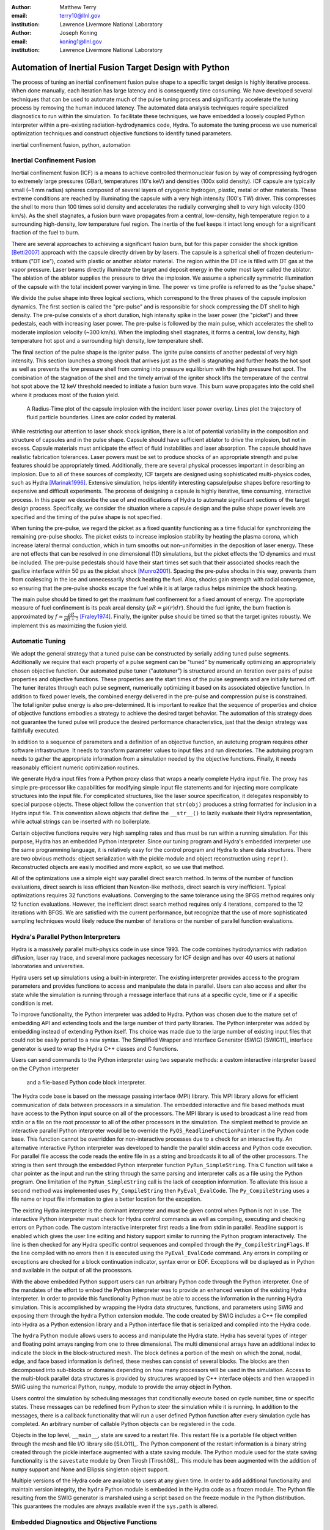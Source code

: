 :author: Matthew Terry
:email: terry10@llnl.gov
:institution: Lawrence Livermore National Laboratory

:author: Joseph Koning
:email: koning1@llnl.gov
:institution: Lawrence Livermore National Laboratory

-------------------------------------------------------
Automation of Inertial Fusion Target Design with Python
-------------------------------------------------------

.. class:: abstract

    The process of tuning an inertial confinement fusion pulse shape to a specific target design is highly iterative process.  When done manually, each iteration has large latency and is consequently time consuming.  We have developed several techniques that can be used to automate much of the pulse tuning process and significantly accelerate the tuning process by removing the human induced latency.  The automated data analysis techniques require specialized diagnostics to run within the simulation.  To facilitate these techniques, we have embedded a loosely coupled Python interpreter within a pre-existing radiation-hydrodynamics code, Hydra.  To automate the tuning process we use numerical optimization techniques and construct objective functions to identify tuned parameters.
    
.. class:: keywords

   inertial confinement fusion, python, automation

Inertial Confinement Fusion
---------------------------

Inertial confinement fusion (ICF) is a means to achieve controlled thermonuclear fusion by way of compressing hydrogen to extremely large pressures (GBar), temperatures (10's keV) and densities (100x solid density).  ICF capsule are typically small (~1 mm radius) spheres composed of several layers of cryogenic hydrogen, plastic, metal or other materials.  These extreme conditions are reached by illuminating the capsule with a very high intensity (100's TW) driver.  This compresses the shell to more than 100 times solid density and accelerates the radially converging shell to very high velocity (300 km/s).  As the shell stagnates, a fusion burn wave propagates from a central, low-density, high temperature region to a surrounding high-density, low temperature fuel region.  The inertia of the fuel keeps it intact long enough for a significant fraction of the fuel to burn.

There are several approaches to achieving a significant fusion burn, but for this paper consider the shock ignition [Betti2007]_ approach with the capsule directly driven by by lasers.  The capsule is a spherical shell of frozen deuterium-tritium ("DT ice"), coated with plastic or another ablator material.  The region within the DT ice is filled with DT gas at the vapor pressure.  Laser beams directly illuminate the target and deposit energy in the outer most layer called the ablator.  The ablation of the ablator supplies the pressure to drive the implosion.  We assume a spherically symmetric illumination of the capsule with the total incident power varying in time.  The power vs time profile is referred to as the "pulse shape."

We divide the pulse shape into three logical sections, which correspond to the three phases of the capsule implosion dynamics. The first section is called the "pre-pulse" and is responsible for shock compressing the DT shell to high density.  The pre-pulse consists of a short duration, high intensity spike in the laser power (the "picket") and three pedestals, each with increasing laser power.  The pre-pulse is followed by the main pulse, which accelerates the shell to moderate implosion velocity (~300 km/s).  When the imploding shell stagnates, it forms a central, low density, high temperature hot spot and a surrounding high density, low temperature shell.

The final section of the pulse shape is the igniter pulse.  The ignite pulse consists of another pedestal of very high intensity.  This section launches a strong shock that arrives just as the shell is stagnating and further heats the hot spot as well as prevents the low pressure shell from coming into pressure equilibrium with the high pressure hot spot.  The combination of the stagnation of the shell and the timely arrival of the igniter shock lifts the temperature of the central hot spot above the 12 keV threshold needed to initiate a fusion burn wave.  This burn wave propagates into the cold shell where it produces most of the fusion yield.

.. figure:: rt_materials.pdf

    A Radius-Time plot of the capsule implosion with the incident laser power overlay.  Lines plot the trajectory of fluid particle boundaries.  Lines are color coded by material.

While restricting our attention to laser shock shock ignition, there is a lot of potential variability in the composition and structure of capsules and in the pulse shape.  Capsule should have sufficient ablator to drive the implosion, but not in excess.  Capsule materials must anticipate the effect of fluid instabilities and laser absorption.  The capsule should have realistic fabrication tolerances.  Laser powers must be set to produce shocks of an appropriate strength and pulse features should be appropriately timed.  Additionally, there are several physical processes important in describing an implosion.  Due to all of these sources of complexity, ICF targets are designed using sophisticated multi-physics codes, such as Hydra [Marinak1996]_.  Extensive simulation, helps identify interesting capsule/pulse shapes before resorting to expensive and difficult experiments.  The process of designing a capsule is highly iterative, time consuming, interactive process.  In this paper we describe the use of and modifications of Hydra to automate significant sections of the target design process.  Specifically, we consider the situation where a capsule design and the pulse shape power levels are specified and the timing of the pulse shape is not specified.

When tuning the pre-pulse, we regard the picket as a fixed quantity functioning as a time fiducial for synchronizing the remaining pre-pulse shocks.  The picket exists to increase implosion stability by heating the plasma corona, which increase lateral thermal conduction, which in turn smooths out non-uniformities in the deposition of laser energy.  These are not effects that can be resolved in one dimensional (1D) simulations, but the picket effects the 1D dynamics and must be included.  The pre-pulse pedestals should have their start times set such that their associated shocks reach the gas/ice interface within 50 ps as the picket shock [Munro2001]_.  Spacing the pre-pulse shocks in this way, prevents them from coalescing in the ice and unnecessarily shock heating the fuel.  Also, shocks gain strength with radial convergence, so ensuring that the pre-pulse shocks escape the fuel while it is at large radius helps minimize the shock heating.

The main pulse should be timed to get the maximum fuel confinement for a fixed amount of energy.  The appropriate measure of fuel confinement is its peak areal density (:math:`\rho R = \int \rho(r) dr`). Should the fuel ignite, the burn fraction is approximated by :math:`f \approx \frac{\rho R}{\rho R + 7}` [Fraley1974]_.  Finally, the igniter pulse should be timed so that the target ignites robustly.  We implement this as maximizing the fusion yield.


Automatic Tuning
----------------

We adopt the general strategy that a tuned pulse can be constructed by serially adding tuned pulse segments.  Additionally we require that each property of a pulse segment can be "tuned" by numerically optimizing an appropriately chosen objective function.  Our automated pulse tuner ("autotuner") is structured around an iteration over pairs of pulse properties and objective functions.  These properties are the start times of the pulse segments and are initially turned off.  The tuner iterates through each pulse segment, numerically optimizing it based on its associated objective function.  In addition to fixed power levels, the combined energy delivered in the pre-pulse and compression pulse is constrained.  The total igniter pulse energy is also pre-determined.  It is important to realize that the sequence of properties and choice of objective functions embodies a strategy to achieve the desired target behavior.  The automation of this strategy does not guarantee the tuned pulse will produce the desired performance characteristics, just that the design strategy was faithfully executed.

In addition to a sequence of parameters and a definition of an objective function, an autotuing program requires other software infrastructure.  It needs to transform parameter values to input files and run directories.  The autotuing program needs to gather the appropriate information from a simulation needed by the objective functions.  Finally, it needs reasonably efficient numeric optimization routines.

We generate Hydra input files from a Python proxy class that wraps a nearly complete Hydra input file.  The proxy has simple pre-processor like capabilities for modifying simple input file statements and for injecting more complicate structures into the input file.  For complicated structures, like the laser source specification, it delegates responsibly to special purpose objects.  These object follow the convention that ``str(obj)`` produces a string formatted for inclusion in a Hydra input file.  This convention allows objects that define the ``__str__()`` to lazily evaluate their Hydra representation, while actual strings can be inserted with no boilerplate.

Certain objective functions require very high sampling rates and thus must be run within a running simulation.  For this purpose, Hydra has an embedded Python interpreter.  Since our tuning program and Hydra's embedded interpreter use the same programming language, it is relatively easy for the control program and Hydra to share data structures.  There are two obvious methods: object serialization with the pickle module and object reconstruction using ``repr()``.  Reconstructed objects are easily modified and more explicit, so we use that method.  

All of the optimizations use a simple eight way parallel direct search method.  In terms of the number of function evaluations, direct search is less efficient than Newton-like methods, direct search is very inefficient.  Typical optimizations requires 32 functions evaluations.  Converging to the same tolerance using the BFGS method requires only 12 function evaluations.  However, the inefficient direct search method requires only 4 iterations, compared to the 12 iterations with BFGS.  We are satisfied with the current performance, but recognize that the use of more sophisticated sampling techniques would likely reduce the number of iterations or the number of parallel function evaluations.


Hydra's Parallel Python Interpreters
------------------------------------

Hydra is a massively parallel multi-physics code in use since 1993. 
The code 
combines hydrodynamics with radiation diffusion, laser ray trace, 
and several more packages necessary for ICF design
and has over 40 users at national laboratories and universities. 

Hydra users set up simulations using a built-in interpreter. The 
existing interpreter provides access to the program parameters
and provides functions to access and manipulate the data in parallel. Users
can also access and alter the state while the simulation is running through
a message interface that runs at a specific cycle, time or if a specific
condition is met. 

To improve functionality, the Python interpreter was added to Hydra.
Python was chosen 
due to the mature set of embedding API and extending tools
and the large number of third party libraries.  
The Python interpreter was added by embedding 
instead of extending Python itself.
Ths choice was made due to the large number of
existing input files that could not be easily ported to a new
syntax.  The Simplified Wrapper and  Interface Generator (SWIG) [SWIG11]_ interface generator is used to wrap the Hydra C++ classes
and C functions.

Users can send commands to the Python interpreter using two separate 
methods: a custom interactive interpreter based on the CPython interpreter
 and a file-based Python code block interpreter.
The Hydra code base is based on the message passing interface 
(MPI) library. This MPI library allows for efficient communication of data 
between processors in a simulation. The embedded interactive and file based methods
must have access to the Python input source on all of the processors.
The MPI library is used to broadcast a line read from stdin or a file on the root processor to all of the other processors in the simulation.
The simplest method to provide an interactive parallel Python interpreter would be to override the
``PyOS_ReadlineFunctionPointer`` in the Python code base.
This function cannot be overridden for non-interactive processes due to a check for an interactive tty.
An alternative interactive Python interpreter was developed to handle the parallel stdin access and Python code execution.
For parallel file access the code reads the entire file in as a string and broadcasts it to all of the other processors.
The string is then sent through the embedded Python interpreter function ``PyRun_SimpleString``.
This C function will take a char pointer as the input and run the string through the same parsing and interpreter calls as a file using the Python program. 
One limitation of the ``PyRun_SimpleString`` call is the lack of exception 
information. To alleviate this issue a second method was implemented uses ``Py_CompileString`` then ``PyEval_EvalCode``. The ``Py_CompileString``
uses a file name or input file information to give a better location for 
the exception. 


The existing Hydra interpreter is the dominant interpreter and must be 
given control when Python is not in use.  The interactive Python interpreter 
must check for Hydra control commands as well as compiling, executing and
checking errors on Python code. The custom interactive interpreter first 
reads a line from stdin in parallel. Readline support is enabled which
gives the user line editing and history support  similar to running the Python program 
interactively. The line is then checked for any Hydra specific control
sequences and compiled through the ``Py_CompileStringFlags``.  If the line 
compiled with no errors then it is executed using the  ``PyEval_EvalCode`` command. Any errors in compiling or exceptions are checked for
a block continuation indicator, syntax error or EOF. Exceptions will
be displayed as in Python and available in the output of all the processors.

With the above embedded Python support users can run arbitrary Python code 
through the Python interpreter. One of the mandates of the effort to embed 
the Python interpreter was to provide an enhanced version of the existing Hydra 
interpreter.  In order to provide this functionality Python must be able to 
access the information in the running Hydra simulation. This is accomplished
by wrapping the Hydra data structures, functions, and parameters using 
SWIG and exposing them through the ``hydra`` Python extension module.
The code created by SWIG includes a C++ 
file compiled into Hydra as a Python extension library and a Python interface
file that is serialized and compiled into the Hydra code.

The ``hydra`` Python module allows users to access and manipulate the Hydra 
state. Hydra has several types of integer and floating point arrays ranging 
from one to three dimensional.  The multi dimensional arrays
have an additional index to indicate the block in the block-structured mesh.  The block defines a 
portion of the mesh on which the zonal, nodal, edge, and face based information
is defined, these meshes can consist of several blocks.  The blocks are then 
decomposed into sub-blocks or domains depending on how many processors will 
be used in the simulation. Access to the multi-block parallel data structures
is provided by structures wrapped by C++ interface objects and then wrapped in 
SWIG using the numerical Python, ``numpy``, module to provide the array object in Python.

Users control the simulation by scheduling messages that 
conditionally execute based on cycle number, time or specific states.
These messages can be redefined from Python to steer the simulation
while it is running.  In addition to the messages, there is a callback
functionality that will run a user defined Python function  after
every simulation cycle has completed.  An arbitrary number of callable
Python objects can be registered in the code.

Objects in the top level, ``__main__``, state are saved to a restart file.
This restart file is a portable file object written through 
the mesh and file I/O library silo [SILO11]_. The Python component of the restart information is a binary string
created through the pickle interface augmented with a state saving module. The Python module used for the state 
saving functionality is the ``savestate`` module by Oren Tirosh [Tirosh08]_. This module 
has been augmented with the addition of ``numpy`` support and None and Ellipsis singleton object support.

Multiple versions of the Hydra code are available to users at any given time.
In order to add additional functionality and maintain version integrity, the ``hydra`` Python module is embedded in the Hydra code as a frozen module. The Python file resulting from the SWIG generator is marshaled using a script based on the freeze module in the Python distribution. This guarantees the modules
are always available even if the ``sys.path`` is altered.



Embedded Diagnostics and Objective Functions
--------------------------------------------

Embedding a Python interpreter within Hydra adds significant capability.  One of the first applications was to add a fluid characteristic tracker.  Characteristics are eigenvectors of the Euler fluid equations and represent the highest possible signal speed.  Characteristics located near a shock, the characteristic will naturally drift toward the shock front or be swept up in int, consequently they can be used to identify the location of the shock front without the difficulty of post processing the moving Lagrangian mesh.  The following initial value problem describes the radial location of the characteristic as the flow evolves: :math:`\dot{r} = v(r) - c_s(r)`.  :math:`u(r)` and :math:`c_s(r)` are the flow velocity and sound speed at the characteristic's current location :math:`r`.  Our characteristic tracker implementation is aware of the pulse shape and starts tracking a new characteristic for each significant feature of the pulse shape.  Characteristic positions must be updated every cycle and the tracker is registered as a callback.

Since the tracker is updated every cycle, it is easy to trigger other events based on the behavior of the characteristic.  The first use is trigger the simulation to end just after shock breakout time.  This is very important as Hydra's only other relevant mechanism for ending the simulation is a maximum simulation time.  Using this mechanism either leads to under-estimating the shock breakout time and stopping the calculation before gathering important information or setting the maximum time to be very large and wasting many compute cycles.  Additionally, we use The location of characteristics to set the frequency Hydra writes output files.  
Different stages of the simulation have disparate time scales and it is useful to add resolution only when it is needed.

.. figure:: obj_func.pdf

    Breakout time for a scan of the start time of the second shock. Notice that the objective function minimum accurately locates the inflection point in the breakout vs start time plot.  :label:`figobfunc`

The most important application of the characteristic tracker is producing smooth, non-noisy measurements of the shock breakout time for the shock syncing objective function.  To construct a shock syncing objective function, first consider the case of two radially converging shocks launched at two different times from comparable radii.  The second shock is faster since the wake of the first is warmer and the sound speed is larger.  The second shock will eventually overtake the first.  If we define a "shock breakout time" as when the first shock enters the gas region, we can plot the shock breakout time as a function of the launch time of the second shock (black line in :ref:`figobjfunc`).  The appropriate objective function should maximize the breakout time (recognizing that it saturates for large launch times) while also minimizing the launch time of the second shock.  We construct an aggregate objective function as a linear combination of the two constraints (:math:`f(t) = \omega t - b(t)`).  We find an tuned value of :math:`0.01 m`.  Where :math:`m` is the slope between the end points of the search region.  The parallel direct search optimization method typically converges within four iterations.

.. Comments on error

.. figure:: auto_timing.pdf

    Change me to be an rt plot with shock outlines..  :label:`figsync`

Recall from the first section the pre-pulse launches four shocks, all of which should coalesce at the gas-ice interface at the same time.  Figure :ref:`figsync` shows the convergence of the pre-pulse shocks well within the required 50 ps tolerance.  It should be noted that this shock syncing method only relies on tracking the first shock.  Characteristics will sometimes fail to locate the shock if they are located in a region with heat sources that are not sonically coupled to the plasma.  Deeply penetrating x-rays, supra-thermal electrons and heavy ion beams are examples.  However, it is expected that the ablator and the DT shell should provide sufficient insulation for the picket shock tracker to locate its shock.

.. figure:: rhor_tune.pdf

    Tuning peak areal density :label:`figrhor`

Another important embedded diagnostic monitors the fuel areal density (:math:`\rho R`).  When tuning the main pulse, the diagnostic monitors the DT :math:`\rho R`, reports the peak value and stops the calculation when the current :math:`\rho R` has fallen to 50% of the peak value.  The maximum :math:`\rho R` sets the start time of the main pulse.  The igniter pulse start time is tuned by maximizing the fusion yield.  Figure :ref:`figrhor` shows a peak :math:`\rho R` of xx :math:`g/cm^2` with a time width of xx ps.  Peak :math:`\rho R` is typically found within three iterations.  The width in the peak corresponds to mistiming robustness.

Hydra already already monitors for completion of fusion burn, so no Python embedded diagnostics are needed.  


Conclusions
-----------

Tuning an ICF pulse to a target is normally a labor intensive, high latency process.  We described the desired properties of a tuned pulse and constructed objective functions that will identify the tuned properties.  Collecting information for the objective functions requires high frequency sampling of simulation and this data must be gathered within the simulation rather than post-processing a completed simulation.  To enable introspective simulations, we add a parallel Python interpreter to Hydra.  From these pieces we constructed a program that tunes a pulse without human intervention.

This work performed under the auspices of the U.S. DOE by Lawrence Livermore National Laboratory under Contract DE-AC52-07NA27344.

References
----------
.. [Tirosh2008] O. Tirosh, *Pickle the interactive interpreter state (Python recipe)*,
           http://code.activestate.com/recipes/572213-pickle-the-interactive-interpreter-state/ , 2008.

.. [SILO2011] https://wci.llnl.gov/codes/silo/.

.. [Betti2007]
   Betti, R, et al. 2007. Shock Ignition of Thermonuclear Fuel with High 
   Areal Density. *Phys. Rev. Lett.* 98, 155001. 

.. [Munro2001]
   Munro, David H, et al. 2001. Shock timing technique for the National 
   Ignition Facility. *The 42nd annual meeting of the division of plasma 
   physics of the American Physical Society and the 10th international 
   congress on plasma physics* 8, 2245-2250. 

.. [Fraley1974]
   Fraley, G S, et al. 1974. Thermonuclear burn characteristics of 
   compressed deuterium-tritium microspheres. *Physics of Fluids* 17, 
   474-489. 

.. [Marinak1996]
   Marinak, M M, et al. 1996. Three-dimensional simulations of Nova high 
   growth factor capsule implosion experiments. *Physics of Plasmas* 3, 
   2070-2076. 

.. [Beazley2003]
   Beazley,. 2003. Automated scientific software scripting with SWIG. 
   *Future Gener. Comput. Syst.* 19, 599--609. 
